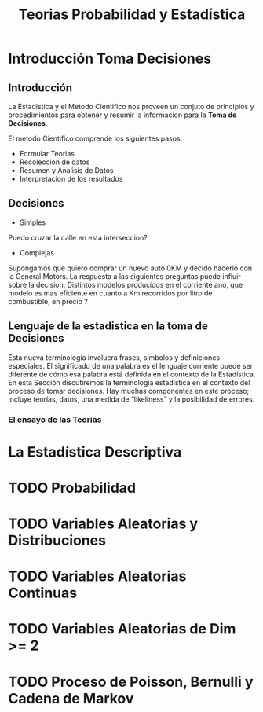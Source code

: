 #+TITLE: Teorias Probabilidad y Estadística 

* Introducción Toma Decisiones
** Introducción
La Estadistica y el Metodo Cientifico nos proveen un conjuto de  
principios y procedimientos para obtener y resumir la informacion  
para la *Toma de Decisiones*.

El metodo Cientifico comprende los siguientes pasos:
- Formular Teorias
- Recoleccion de datos
- Resumen y Analisis de Datos
- Interpretacion de los resultados
** Decisiones
- Simples 
Puedo cruzar la calle en esta interseccion?
- Complejas
Supongamos que quiero comprar un nuevo  
auto 0KM y decido hacerlo con la General Motors. La respuesta  
a las siguientes preguntas puede influir sobre la decision:  
Distintos modelos producidos en el corriente ano, que modelo es  
mas eficiente en cuanto a Km recorridos por litro de combustible,  
en precio ? 
** Lenguaje de la estadistica en la toma de Decisiones
Esta nueva terminología involucra frases, símbolos y definiciones especiales. El  
significado de una palabra es el lenguaje corriente puede ser diferente de cómo esa  
palabra está definida en el contexto de la Estadística. En esta Sección discutiremos la  
terminología estadística en el contexto del proceso de tomar decisiones. Hay muchas  
componentes en este proceso; incluye teorías, datos, una medida de “likeliness” y la  
posibilidad de errores.  
*** El ensayo de las Teorias
* La Estadística Descriptiva
* TODO Probabilidad
* TODO Variables Aleatorias y Distribuciones
* TODO Variables Aleatorias Continuas
* TODO Variables Aleatorias de Dim >= 2
* TODO Proceso de Poisson, Bernulli y Cadena de Markov
